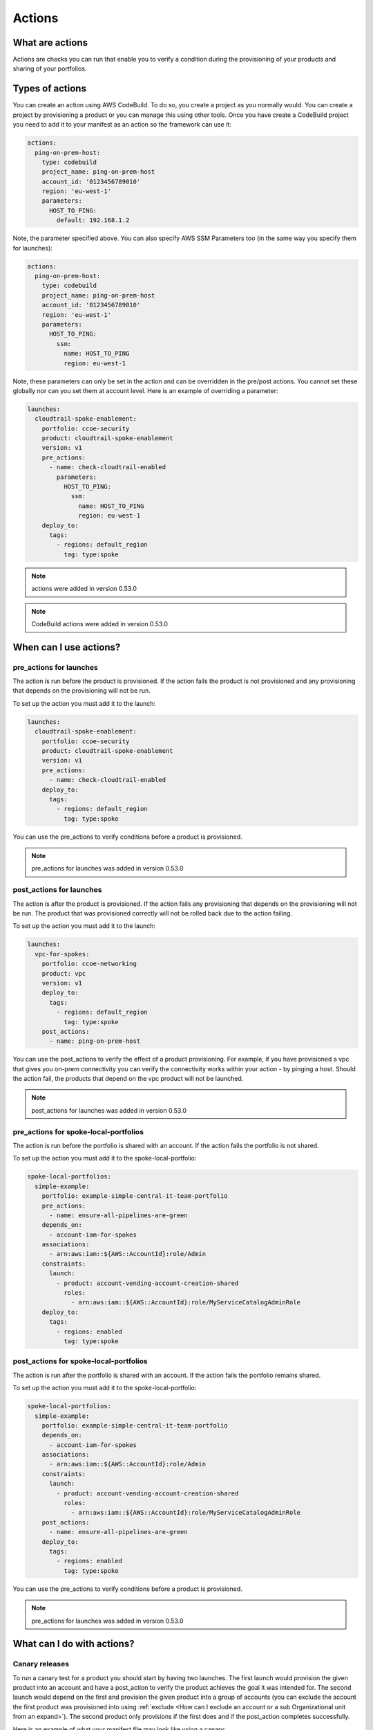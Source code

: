 Actions
=======

What are actions
----------------

Actions are checks you can run that enable you to verify a condition during the provisioning of your products and sharing
of your portfolios.


Types of actions
----------------

You can create an action using AWS CodeBuild.  To do so, you create a project as you normally would.  You can create a
project by provisioning a product or you can manage this using other tools.  Once you have create a CodeBuild project
you need to add it to your manifest as an action so the framework can use it:

.. code-block:: yaml

    actions:
      ping-on-prem-host:
        type: codebuild
        project_name: ping-on-prem-host
        account_id: '0123456789010'
        region: 'eu-west-1'
        parameters:
          HOST_TO_PING:
            default: 192.168.1.2


Note, the parameter specified above.  You can also specify AWS SSM Parameters too (in the same way you specify them for
launches):

.. code-block:: yaml

    actions:
      ping-on-prem-host:
        type: codebuild
        project_name: ping-on-prem-host
        account_id: '0123456789010'
        region: 'eu-west-1'
        parameters:
          HOST_TO_PING:
            ssm:
              name: HOST_TO_PING
              region: eu-west-1


Note, these parameters can only be set in the action and can be overridden in the pre/post actions.  You cannot set these
globally nor can you set them at account level.  Here is an example of overriding a parameter:

.. code-block:: yaml

    launches:
      cloudtrail-spoke-enablement:
        portfolio: ccoe-security
        product: cloudtrail-spoke-enablement
        version: v1
        pre_actions:
          - name: check-cloudtrail-enabled
            parameters:
              HOST_TO_PING:
                ssm:
                  name: HOST_TO_PING
                  region: eu-west-1
        deploy_to:
          tags:
            - regions: default_region
              tag: type:spoke

.. note::

    actions were added in version 0.53.0

.. note::

    CodeBuild actions were added in version 0.53.0

When can I use actions?
-----------------------

pre_actions for launches
~~~~~~~~~~~~~~~~~~~~~~~~

The action is run before the product is provisioned. If the action fails the product is not provisioned and any
provisioning that depends on the provisioning will not be run.

To set up the action you must add it to the launch:

.. code-block:: yaml

    launches:
      cloudtrail-spoke-enablement:
        portfolio: ccoe-security
        product: cloudtrail-spoke-enablement
        version: v1
        pre_actions:
          - name: check-cloudtrail-enabled
        deploy_to:
          tags:
            - regions: default_region
              tag: type:spoke

You can use the pre_actions to verify conditions before a product is provisioned.

.. note::

    pre_actions for launches was added in version 0.53.0


post_actions for launches
~~~~~~~~~~~~~~~~~~~~~~~~~

The action is after the product is provisioned. If the action fails any provisioning that depends on the provisioning
will not be run.  The product that was provisioned correctly will not be rolled back due to the action failing.

To set up the action you must add it to the launch:

.. code-block:: yaml

    launches:
      vpc-for-spokes:
        portfolio: ccoe-networking
        product: vpc
        version: v1
        deploy_to:
          tags:
            - regions: default_region
              tag: type:spoke
        post_actions:
          - name: ping-on-prem-host

You can use the post_actions to verify the effect of a product provisioning.  For example, if you have provisioned a vpc
that gives you on-prem connectivity you can verify the connectivity works within your action - by pinging a host. Should
the action fail, the products that depend on the vpc product will not be launched.

.. note::

    post_actions for launches was added in version 0.53.0


pre_actions for spoke-local-portfolios
~~~~~~~~~~~~~~~~~~~~~~~~~~~~~~~~~~~~~~

The action is run before the portfolio is shared with an account. If the action fails the portfolio is not shared.

To set up the action you must add it to the spoke-local-portfolio:

.. code-block:: yaml

    spoke-local-portfolios:
      simple-example:
        portfolio: example-simple-central-it-team-portfolio
        pre_actions:
          - name: ensure-all-pipelines-are-green
        depends_on:
          - account-iam-for-spokes
        associations:
          - arn:aws:iam::${AWS::AccountId}:role/Admin
        constraints:
          launch:
            - product: account-vending-account-creation-shared
              roles:
                - arn:aws:iam::${AWS::AccountId}:role/MyServiceCatalogAdminRole
        deploy_to:
          tags:
            - regions: enabled
              tag: type:spoke


post_actions for spoke-local-portfolios
~~~~~~~~~~~~~~~~~~~~~~~~~~~~~~~~~~~~~~~

The action is run after the portfolio is shared with an account. If the action fails the portfolio remains shared.

To set up the action you must add it to the spoke-local-portfolio:

.. code-block:: yaml

    spoke-local-portfolios:
      simple-example:
        portfolio: example-simple-central-it-team-portfolio
        depends_on:
          - account-iam-for-spokes
        associations:
          - arn:aws:iam::${AWS::AccountId}:role/Admin
        constraints:
          launch:
            - product: account-vending-account-creation-shared
              roles:
                - arn:aws:iam::${AWS::AccountId}:role/MyServiceCatalogAdminRole
        post_actions:
          - name: ensure-all-pipelines-are-green
        deploy_to:
          tags:
            - regions: enabled
              tag: type:spoke



You can use the pre_actions to verify conditions before a product is provisioned.

.. note::

    pre_actions for launches was added in version 0.53.0

What can I do with actions?
---------------------------

Canary releases
~~~~~~~~~~~~~~~
To run a canary test for a product you should start by having two launches.  The first launch would provision the given
product into an account and have a post_action to verify the product achieves the goal it was intended for.  The second
launch would depend on the first and provision the given product into a group of accounts (you can exclude the account
the first product was provisioned into using :ref:`exclude <How can I exclude an account or a sub Organizational unit from an expand>`).
The second product only provisions if the first does and if the post_action completes successfully.

Here is an example of what your manifest file may look like using a canary:

.. code-block:: yaml

    schema: puppet-2019-04-01

    accounts:
      - account_id: &canary_account_id '0123456789010'
        name: 'all-canary'
        default_region: &canary_default_region 'eu-west-1'
        regions_enabled:
          - eu-west-1
          - eu-west-2
        tags:
          - type:spoke
          - partition:eu
          - scope:pci
          - group:all-canary
      - ou: '/'
        name: 'all'
        default_region: eu-west-1
        regions_enabled:
          - eu-west-1
          - eu-west-2
        tags:
          - type:spoke
          - partition:eu
          - scope:pci
          - group:all
        exclude:
          accounts:
            - *canary_account_id

    launches:
      vpc-for-all-canary:
        portfolio: ccoe-networking
        product: vpc
        version: v1
        deploy_to:
          tags:
            - regions: default_region
              tag: group:all-canary
        post_actions:
          - name: ping-on-prem-host
      vpc-for-all:
        portfolio: ccoe-networking
        product: vpc
        version: v1
        depends_on:
          - vpc-for-all-canary
        deploy_to:
          tags:
            - regions: default_region
              tag: group:all

    actions:
      ping-on-prem-host:
        type: codebuild
        project_name: ping-on-prem-host
        account_id: *canary_account_id
        region: *canary_default_region
        parameters:
          HOST_TO_PING:
            ssm:
              name: HOST_TO_PING
              region: eu-west-1
